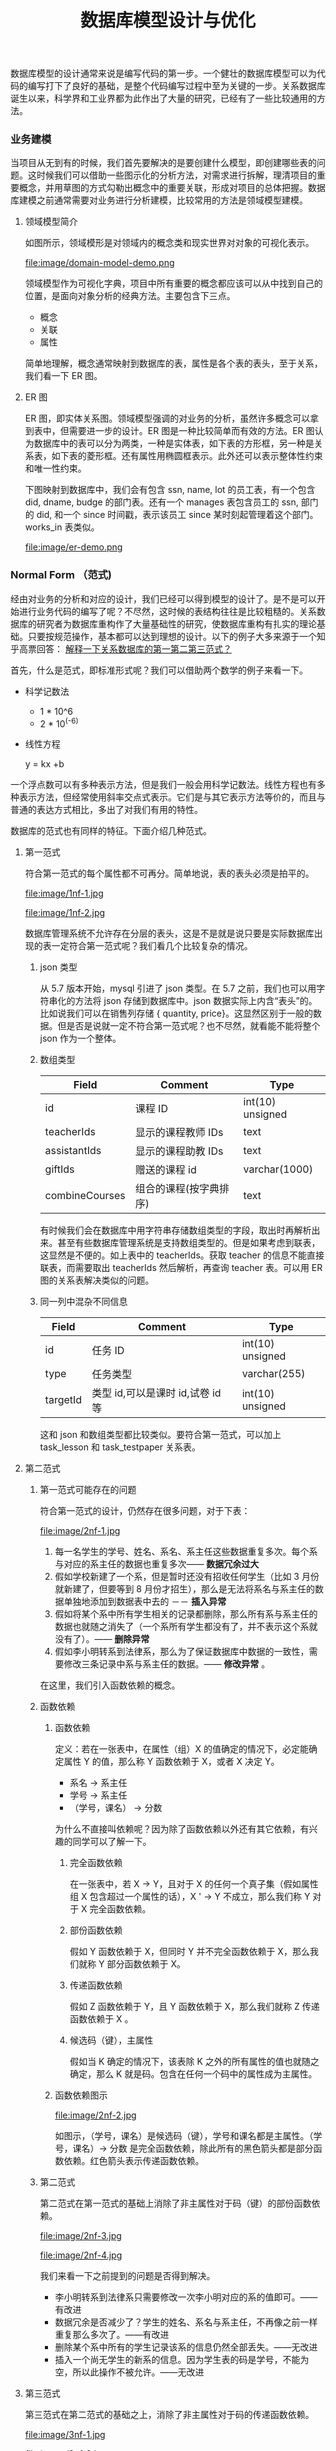 #+TITLE: 数据库模型设计与优化

#+OPTIONS: ^:nil

#+PROPERTY: header-args :exports both :pretty :eval never-export
#+PROPERTY: header-args:http+ :host api.btclass.net :curl -b bt.cookie -c bt.cookie :wrap "SRC json"
#+PROPERTY: header-args:sql+ :engine mysql :dbhost 120.76.213.19 :database btclass :dbuser developer :dbpassword developer123456 :cmdline --protocol=tcp

#+REVEAL: split
#+REVEAL_HLEVEL: 2
#+REVEAL_ROOT: http://cdn.jsdelivr.net/reveal.js/3.0.0/
#+REVEAL_TRANS: page
#+REVEAL_THEME: moon

数据库模型的设计通常来说是编写代码的第一步。一个健壮的数据库模型可以为代码的编写打下了良好的基础，是整个代码编写过程中至为关键的一步。关系数据库诞生以来，科学界和工业界都为此作出了大量的研究，已经有了一些比较通用的方法。

*** 业务建模
    当项目从无到有的时候，我们首先要解决的是要创建什么模型，即创建哪些表的问题。这时候我们可以借助一些图示化的分析方法，对需求进行拆解，理清项目的重要概念，并用草图的方式勾勒出概念中的重要关联，形成对项目的总体把握。数据库建模之前通常需要对业务进行分析建模，比较常用的方法是领域模型建模。

**** 领域模型简介
     如图所示，领域模形是对领域内的概念类和现实世界对对象的可视化表示。

     file:image/domain-model-demo.png

     领域模型作为可视化字典，项目中所有重要的概念都应该可以从中找到自己的位置，是面向对象分析的经典方法。主要包含下三点。

     - 概念
     - 关联
     - 属性

     简单地理解，概念通常映射到数据库的表，属性是各个表的表头，至于关系，我们看一下 ER 图。
**** ER 图

     ER 图，即实体关系图。领域模型强调的对业务的分析，虽然许多概念可以拿到表中，但需要进一步的设计。ER 图是一种比较简单而有效的方法。ER 图认为数据库中的表可以分为两类，一种是实体表，如下表的方形框，另一种是关系表，如下表的菱形框。还有属性用椭圆框表示。此外还可以表示整体性约束和唯一性约束。

     下图映射到数据库中，我们会有包含 ssn, name, lot 的员工表，有一个包含 did, dname, budge 的部门表。还有一个 manages 表包含员工的 ssn, 部门的 did, 和一个 since 时间戳，表示该员工 since 某时刻起管理着这个部门。works_in 表类似。

    file:image/er-demo.png

*** Normal Form （范式)
    经由对业务的分析和对应的设计，我们已经可以得到模型的设计了。是不是可以开始进行业务代码的编写了呢？不尽然，这时候的表结构往往是比较粗糙的。关系数据库的研究者为数据库重构作了大量基础性的研究，使数据库重构有扎实的理论基础。只要按规范操作，基本都可以达到理想的设计。以下的例子大多来源于一个知乎高票回答： [[https://www.zhihu.com/question/24696366/answer/29189700][解释一下关系数据库的第一第二第三范式？]]

    首先，什么是范式，即标准形式呢？我们可以借助两个数学的例子来看一下。

    - 科学记数法
      - 1 * 10^6
      - 2 * 10^(-6)
    - 线性方程

      y = kx +b

    一个浮点数可以有多种表示方法，但是我们一般会用科学记数法。线性方程也有多种表示方法，但经常使用斜率交点式表示。它们是与其它表示方法等价的，而且与普通的表达方式相比，多出了对我们有用的特性。

    数据库的范式也有同样的特征。下面介绍几种范式。
**** 第一范式
     符合第一范式的每个属性都不可再分。简单地说，表的表头必须是拍平的。

     file:image/1nf-1.jpg

     file:image/1nf-2.jpg

     数据库管理系统不允许存在分层的表头，这是不是就是说只要是实际数据库出现的表一定符合第一范式呢？我们看几个比较复杂的情况。
***** json 类型
      从 5.7 版本开始，mysql 引进了 json 类型。在 5.7 之前，我们也可以用字符串化的方法将 json 存储到数据库中。json 数据实际上内含“表头”的。比如说我们可以在销售列存储 { quantity, price}。这显然区别于一般的数据。但是否是说就一定不符合第一范式呢？也不尽然，就看能不能将整个 json 作为一个整体。
***** 数组类型

      | Field          | Comment                | Type             |
      |----------------+------------------------+------------------|
      | id             | 课程 ID                | int(10) unsigned |
      | teacherIds     | 显示的课程教师 IDs     | text             |
      | assistantIds   | 显示的课程助教 IDs     | text             |
      | giftIds        | 赠送的课程 id          | varchar(1000)    |
      | combineCourses | 组合的课程(按字典排序) | text             |

      有时候我们会在数据库中用字符串存储数组类型的字段，取出时再解析出来。甚至有些数据库管理系统是支持数组类型的。但是如果考虑到联表，这显然是不便的。如上表中的 teacherIds。获取 teacher 的信息不能直接联表，而需要取出 teacherIds 然后解析，再查询 teacher 表。可以用 ER 图的关系表解决类似的问题。
***** 同一列中混杂不同信息

      | Field    | Comment                          | Type             |
      |----------+----------------------------------+------------------|
      | id       | 任务 ID                          | int(10) unsigned |
      | type     | 任务类型                         | varchar(255)     |
      | targetId | 类型 id,可以是课时 id,试卷 id 等 | int(10) unsigned |

      这和 json 和数组类型都比较类似。要符合第一范式，可以加上 task_lesson 和 task_testpaper 关系表。
**** 第二范式

***** 第一范式可能存在的问题
      符合第一范式的设计，仍然存在很多问题，对于下表：

      file:image/2nf-1.jpg

      1. 每一名学生的学号、姓名、系名、系主任这些数据重复多次。每个系与对应的系主任的数据也重复多次—— *数据冗余过大*
      2. 假如学校新建了一个系，但是暂时还没有招收任何学生（比如 3 月份就新建了，但要等到 8 月份才招生），那么是无法将系名与系主任的数据单独地添加到数据表中去的 －－ *插入异常*
      3. 假如将某个系中所有学生相关的记录都删除，那么所有系与系主任的数据也就随之消失了（一个系所有学生都没有了，并不表示这个系就没有了）。—— *删除异常*
      4. 假如李小明转系到法律系，那么为了保证数据库中数据的一致性，需要修改三条记录中系与系主任的数据。—— *修改异常* 。

      在这里，我们引入函数依赖的概念。
***** 函数依赖

****** 函数依赖
       定义：若在一张表中，在属性（组）X 的值确定的情况下，必定能确定属性 Y 的值，那么称 Y 函数依赖于 X，或者 X 决定 Y。
       - 系名 -> 系主任
       - 学号 -> 系主任
       - （学号，课名） -> 分数

       为什么不直接叫依赖呢？因为除了函数依赖以外还有其它依赖，有兴趣的同学可以了解一下。

******* 完全函数依赖
        在一张表中，若 X → Y，且对于 X 的任何一个真子集（假如属性组 X 包含超过一个属性的话），X ' → Y 不成立，那么我们称 Y 对于 X 完全函数依赖。
******* 部份函数依赖
        假如 Y 函数依赖于 X，但同时 Y 并不完全函数依赖于 X，那么我们就称 Y 部分函数依赖于 X。
******* 传递函数依赖
        假如 Z 函数依赖于 Y，且 Y 函数依赖于 X，那么我们就称 Z 传递函数依赖于 X 。
******* 候选码（键），主属性
        假如当 K 确定的情况下，该表除 K 之外的所有属性的值也就随之确定，那么 K 就是码。包含在任何一个码中的属性成为主属性。
****** 函数依赖图示

       file:image/2nf-2.jpg

       如图示，（学号，课名）是候选码（键），学号和课名都是主属性。（学号，课名）-> 分数 是完全函数依赖，除此所有的黑色箭头都是部分函数依赖。红色箭头表示传递函数依赖。
***** 第二范式
      第二范式在第一范式的基础上消除了非主属性对于码（键）的部份函数依赖。

      file:image/2nf-3.jpg

      file:image/2nf-4.jpg

      我们来看一下之前提到的问题是否得到解决。

      - 李小明转系到法律系只需要修改一次李小明对应的系的值即可。——有改进
      - 数据冗余是否减少了？学生的姓名、系名与系主任，不再像之前一样重复那么多次了。——有改进
      - 删除某个系中所有的学生记录该系的信息仍然全部丢失。——无改进
      - 插入一个尚无学生的新系的信息。因为学生表的码是学号，不能为空，所以此操作不被允许。——无改进

**** 第三范式
     第三范式在第二范式的基础之上，消除了非主属性对于码的传递函数依赖。

     file:image/3nf-1.jpg

     file:image/3nf-2.jpg

     可以看到：

     - 删除某个系中所有的学生记录 该系的信息不会丢失。——有改进
     - 插入一个尚无学生的新系的信息。 因为系表与学生表目前是独立的两张表，所以不影响。——有改进
     - 数据冗余更加少了。——有改进

**** 其它范式
     除此以外还有 BCNF, 第四范式，第五范式等。BCNF 在第三范式的基础上消除了主属性对于码的部分函数依赖与传递函数依赖。第四范式，第五范式涉及到其它依赖。
*** Denormalization（反范式）
    数据库的范式和数学中的范式一样，和对应形式的其它模型是等价的，而且由上文可知，帮我们解决了一系列的数据库读写中的问题。然而它在实际推行中经常会遇到反对，通常的反对意见是这会导致信息的碎片化，需要更多的读写操作。用更低等级的范式取代更高等级的范式，甚至不采用任何范式，这称为反范式。

    这是不是值得的呢？我先说一下我对关系型数据库的理解。

    关系型数据库之所以称为关系型数据库，而不是表格数据库，是因为它存储的是一个个的真命题，而不仅仅是一个个的数据。对于单个表格，它表示在任何时刻，工号为 XXX 的工人，名字 xxx， 工龄 xxx 这样的信息都是正确的。数据库也存在各种各样的约束，以及外键等来确保数据的正确性和一致性。

    数据库的正确性和完整性是从用户操作到界面逻辑到业务代码的最后一条防线，如果不是性能瓶颈过大，完全无法克服，不该舍弃。

    - 对于一般的应用，远远达不到数据库管理系统所能支持的上限。如果是到达了瓶颈，更多的是我们优化得不够或者做得不够好了。
    - 即便是遇到了数据库性能的瓶颈，也不意味着就能够放弃数据的一致和正确。缺乏正确和一致的数据，大型的应用只会是更加脆弱。只是说把这一部分的工作移到了应用层，实际上更加耗费人力，提出了更高的要求。
    - 较好的方法是从一开始就遵从模式设计，坚持数据正确，遇到瓶颈之后再慢慢放开，在其它层面弥补。

    最后我们后面来说说如何克服信息碎片化和效率的问题。
*** 克服信息碎片化
**** 视图
     视图是数据库管理系统提供的虚拟表的机制，可以由基表定制我们需要的“模型”，借此将已经拆解的小表联合起来，解决信息碎片化问题。

     以下是 mysql 定义视图的方式。
     #+BEGIN_SRC sql
       CREATE ALGORITHM = MERGE VIEW v_merge (vc1, vc2) AS
       SELECT c1, c2 FROM t WHERE c3 > 100;
     #+END_SRC

     可以借由我们熟悉的 SELECT 语句得到虚拟表 v_merge 的数据。
     #+BEGIN_SRC sql
       SELECT * FROM v_merge;
     #+END_SRC

     DBMS 实际是用以下语句执行查询操作，和我们手动联表无异，但是这提供了一种抽象的机制，而且不会带来数据冗余造成及其造成的问题。
     #+BEGIN_SRC sql
       SELECT c1, c2 FROM t WHERE c3 > 100;
     #+END_SRC

     由一些视图甚至是可以更新，具体可以查看 mysql 的手册。遇到更复杂的情况，就要借助 ORM 的帮助。

**** ORM
     在引入 ORM 之前，我们先介绍一个很有实用价值的技巧。我们经常需要在数据库中存储树形结构。比较直观的方法是用一个属性存储父节点的 ID，称为邻接矩阵模型。这种方法简便直观，但是无力应付层数较深的数据，比如文件目录。这时可以实用路径枚举模型，如下图。

     | node | path  |
     |------+-------|
     | A    | a/    |
     | B    | a/b/  |
     | C    | a/c/  |
     | D    | a/c/d |
     | E    | a/c/e |
     | F    | a/c/f |

     有时我们甚至可以用嵌套集合模型，数据结构类似于 xml 的标签。

     file:image/nested-set-tree-1.png

     | Node | left | right |
     |------+------+-------|
     | A    |    1 |    12 |
     | B    |    2 |     3 |
     | C    |    4 |    11 |
     | D    |    5 |     6 |
     | E    |    7 |     8 |
     | f    |    9 |    10 |

     我们可以看到，同样的数据，可以有不同的表示方法。不仅仅是范式化会造成这种现象。我们需要一个中间层将业务逻辑与数据库模型隔离开。使得各自的改动尽可能造成小的影响。这就是ORM，即对象－关系映射。这里的 ORM 不是指具体的某个实现，而是这个中间层的统称。业务逻辑所操作的对象应该来自与这个中间层，与数据库实现松耦合。

     实际的应用中，我们会发现，很多模型都有类似的方法，每种语言都有不少第三方的 ORM 库。它们一般有以下功能。
     - 实用方法

       如对 SQL 查询语句的包装。

     - 自定义方法

       我们可以自定义方法，自己编写 SQL 语句实现自定义功能。

     - 虚拟属性

       一些可以计算属性可以预先定义。如日期格式的转化。

     - 软删除与乐观锁的实现

       这是在 ORM 层面对数据库功能的补充。

**** 外部缓存
     值得一提的是，redis 等外部缓存在今天也得到了广泛的应用，对传统的关系数据库起到了很大的辅助作用。很多 ORM 也利用了 redis 等机制加速查询。
*** 物理设计与读写效率
    数据库的性能提升是一个很庞大的课题，在这里仅围绕 B+ 树即 mysql innodb 的基本数据结构对数据库的索引做简单介绍。
**** 磁盘特性

     file:image/disk-structure.png

     传统的磁盘在今天仍然是数据库等大容量存储的主要媒介，它的主要特征可以归纳为一下三点。
     - 读取很慢，而且是一块一块（一页一页）地读的
     - 连续读比随机读快得多
     - 频繁读取的页是有缓存的
**** B+ 树

     file:image/B-tree-1.png

     file:image/B-tree-2.png

     以上两图表示的是一个 B+ 树插入 8* 的过程。B+ 树是平衡树的一种，一个节点代表一个页面，典型大小是 4K，一般正好是磁盘一次读写的大小。叶子节点存放的是键值对。Innodb 既用它来存放表数据，也用它来存放索引。当一个节点数据写满时，再插入新的数据，会导致节点分裂，甚至形成新的一层。但是一个非叶子节点容量达4K，一般可存1K行，三层数据可达1K x 1K x 1K = 1G. 四层可达 1T。可见 B+ 树兼有容量大，存取快的特点。

     当 B+ 树表示的是表数据时，键值对是<主键，数据行>, 非叶子节点是主键树。当 B+ 树表示的是索引树时，键值对是<索引，主键>. innodb 先用索引树找到主键，再用主键找对应的数据。

     通常来讲，如果要加速一个查询，建立索引是最简单便捷的办法。对于外键，唯一性约束，索引都是必须的。对于 B+ 树数据结构的深入理解，可以帮助我们改善索引。下面举两个例子。
**** 聚簇索引与主键
     在设计数据库表表头时，我们经常会使用无实际意义的递增数字作为主键。这种做法的好处在于新的数据一定会插入B+树的尾部，避免乱序插入，造成大量分裂，造成新建数据速度变慢。但是，从另外一方面讲，主键索引如果有实际的意义，可以避免新增一个索引。非主键索引往往需要经过查询主键这一步才能都到实际数据，读取性能也不如主键索引。如果是多读少写的数据，可以考虑使用有实际意义的主键。
**** 复合键索引
     索引并不是越多越好。插入新的数据，会造成索引树的分裂。索引越多，分裂造成的写延迟越大。对于复合键索引，可以避免一些冗余索引。

      | alpha | beta | theta |
      |-------+------+-------|
      | a     |      |       |
      | a     | b    |       |
      | a     | c    | b     |
      | b     | b    | c     |
      | b     | c    | a     |

      我们把上表当成一个小型的字典，记为(alpha, beta, theta).

      可以看到，它对以下键值是顺序的
      - (alpha)
      - (alpha, beta)
      - (alpha, beta, theta)

      对以下键值不是顺序的
      - (beta)
      - (beta, theta)
      - (theta)
      也就是说，一旦建立了(alpha, beta, theta)索引，(alpha), (alpha, beta)索引都是不必要的。
*** 参考
    - [[https://www.zhihu.com/question/24696366/answer/29189700][解释一下关系数据库的第一第二第三范式？]]
    - C.J.Date 2012 Database Design & Relational Theory
    - Larman 2003 UML 模式与应用
    - 罗摩克里希纳 2003 数据库管理系统原理与设计
    - Joe Celko 2013 Advanced SQL Programming
